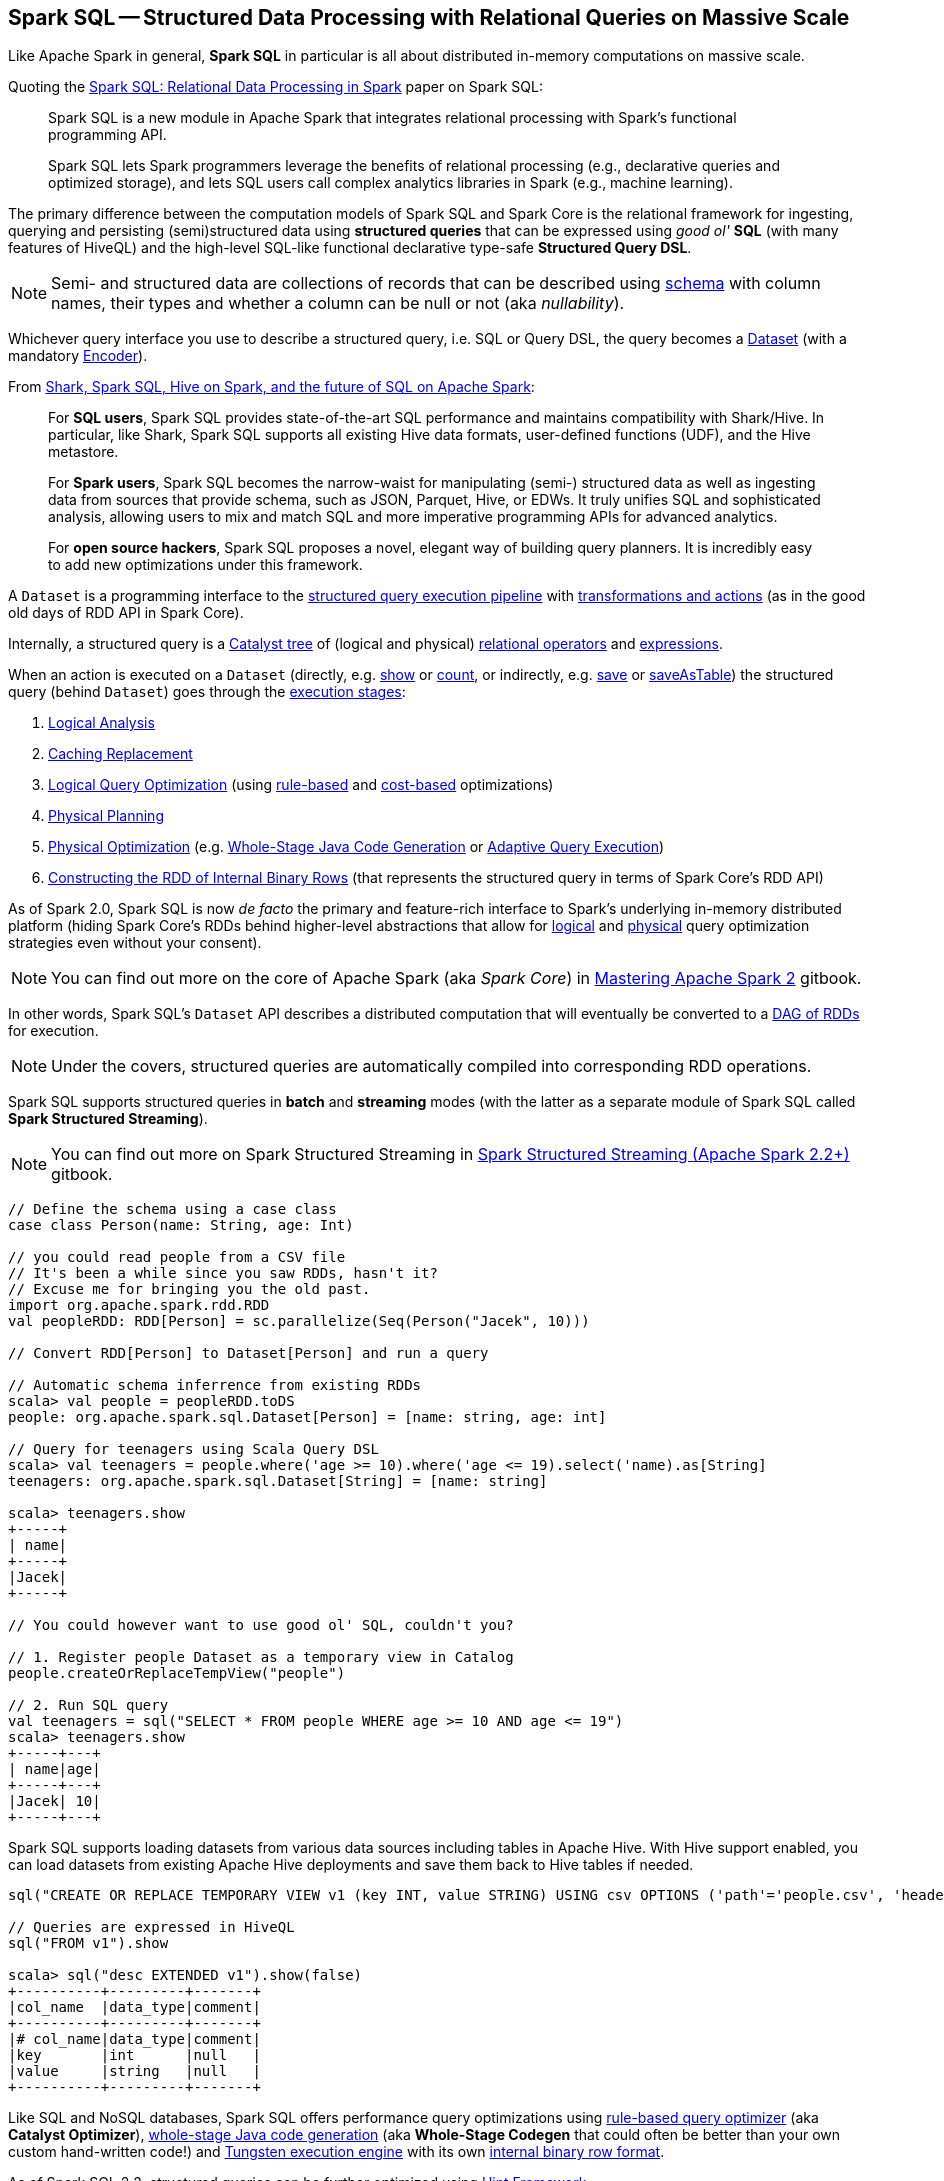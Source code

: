 == Spark SQL -- Structured Data Processing with Relational Queries on Massive Scale

Like Apache Spark in general, *Spark SQL* in particular is all about distributed in-memory computations on massive scale.

Quoting the http://people.csail.mit.edu/matei/papers/2015/sigmod_spark_sql.pdf[Spark SQL: Relational Data Processing in Spark] paper on Spark SQL:

> Spark SQL is a new module in Apache Spark that integrates relational processing with Spark's functional programming API.

> Spark SQL lets Spark programmers leverage the benefits of relational processing (e.g., declarative
queries and optimized storage), and lets SQL users call complex analytics libraries in Spark (e.g., machine learning).

The primary difference between the computation models of Spark SQL and Spark Core is the relational framework for ingesting, querying and persisting (semi)structured data using *structured queries* that can be expressed using _good ol'_ *SQL* (with many features of HiveQL) and the high-level SQL-like functional declarative type-safe *Structured Query DSL*.

NOTE: Semi- and structured data are collections of records that can be described using link:spark-sql-schema.adoc[schema] with column names, their types and whether a column can be null or not (aka _nullability_).

Whichever query interface you use to describe a structured query, i.e. SQL or Query DSL, the query becomes a link:spark-sql-Dataset.adoc[Dataset] (with a mandatory link:spark-sql-Encoder.adoc[Encoder]).

From https://databricks.com/blog/2014/07/01/shark-spark-sql-hive-on-spark-and-the-future-of-sql-on-spark.html[Shark, Spark SQL, Hive on Spark, and the future of SQL on Apache Spark]:

> For *SQL users*, Spark SQL provides state-of-the-art SQL performance and maintains compatibility with Shark/Hive. In particular, like Shark, Spark SQL supports all existing Hive data formats, user-defined functions (UDF), and the Hive metastore.

> For *Spark users*, Spark SQL becomes the narrow-waist for manipulating (semi-) structured data as well as ingesting data from sources that provide schema, such as JSON, Parquet, Hive, or EDWs. It truly unifies SQL and sophisticated analysis, allowing users to mix and match SQL and more imperative programming APIs for advanced analytics.

> For *open source hackers*, Spark SQL proposes a novel, elegant way of building query planners. It is incredibly easy to add new optimizations under this framework.

A `Dataset` is a programming interface to the link:spark-sql-QueryExecution.adoc[structured query execution pipeline] with link:spark-sql-dataset-operators.adoc[transformations and actions] (as in the good old days of RDD API in Spark Core).

Internally, a structured query is a link:spark-sql-catalyst.adoc[Catalyst tree] of (logical and physical) link:spark-sql-catalyst-QueryPlan.adoc[relational operators] and link:spark-sql-Expression.adoc[expressions].

When an action is executed on a `Dataset` (directly, e.g. link:spark-sql-dataset-operators.adoc#show[show] or link:spark-sql-dataset-operators.adoc#count[count], or indirectly, e.g. link:spark-sql-DataFrameWriter.adoc#save[save] or link:spark-sql-DataFrameWriter.adoc#saveAsTable[saveAsTable]) the structured query (behind `Dataset`) goes through the link:spark-sql-QueryExecution.adoc#execution-pipeline[execution stages]:

1. link:spark-sql-QueryExecution.adoc#analyzed[Logical Analysis]
1. link:spark-sql-QueryExecution.adoc#withCachedData[Caching Replacement]
1. link:spark-sql-QueryExecution.adoc#optimizedPlan[Logical Query Optimization] (using link:spark-sql-SparkOptimizer.adoc[rule-based] and link:spark-sql-cost-based-optimization.adoc[cost-based] optimizations)
1. link:spark-sql-QueryExecution.adoc#sparkPlan[Physical Planning]
1. link:spark-sql-QueryExecution.adoc#executedPlan[Physical Optimization] (e.g. link:spark-sql-whole-stage-codegen.adoc[Whole-Stage Java Code Generation] or link:spark-sql-adaptive-query-execution.adoc[Adaptive Query Execution])
1. link:spark-sql-QueryExecution.adoc#toRdd[Constructing the RDD of Internal Binary Rows] (that represents the structured query in terms of Spark Core's RDD API)

As of Spark 2.0, Spark SQL is now _de facto_ the primary and feature-rich interface to Spark's underlying in-memory distributed platform (hiding Spark Core's RDDs behind higher-level abstractions that allow for link:spark-sql-SparkOptimizer.adoc#batches[logical] and link:spark-sql-SparkPlanner.adoc#strategies[physical] query optimization strategies even without your consent).

NOTE: You can find out more on the core of Apache Spark (aka _Spark Core_) in https://bit.ly/mastering-apache-spark[Mastering Apache Spark 2] gitbook.

In other words, Spark SQL's `Dataset` API describes a distributed computation that will eventually be converted to a link:spark-sql-QueryExecution.adoc#toRdd[DAG of RDDs] for execution.

NOTE: Under the covers, structured queries are automatically compiled into corresponding RDD operations.

Spark SQL supports structured queries in *batch* and *streaming* modes (with the latter as a separate module of Spark SQL called *Spark Structured Streaming*).

NOTE: You can find out more on Spark Structured Streaming in https://bit.ly/spark-structured-streaming[Spark Structured Streaming (Apache Spark 2.2+)] gitbook.

[source, scala]
----
// Define the schema using a case class
case class Person(name: String, age: Int)

// you could read people from a CSV file
// It's been a while since you saw RDDs, hasn't it?
// Excuse me for bringing you the old past.
import org.apache.spark.rdd.RDD
val peopleRDD: RDD[Person] = sc.parallelize(Seq(Person("Jacek", 10)))

// Convert RDD[Person] to Dataset[Person] and run a query

// Automatic schema inferrence from existing RDDs
scala> val people = peopleRDD.toDS
people: org.apache.spark.sql.Dataset[Person] = [name: string, age: int]

// Query for teenagers using Scala Query DSL
scala> val teenagers = people.where('age >= 10).where('age <= 19).select('name).as[String]
teenagers: org.apache.spark.sql.Dataset[String] = [name: string]

scala> teenagers.show
+-----+
| name|
+-----+
|Jacek|
+-----+

// You could however want to use good ol' SQL, couldn't you?

// 1. Register people Dataset as a temporary view in Catalog
people.createOrReplaceTempView("people")

// 2. Run SQL query
val teenagers = sql("SELECT * FROM people WHERE age >= 10 AND age <= 19")
scala> teenagers.show
+-----+---+
| name|age|
+-----+---+
|Jacek| 10|
+-----+---+
----

Spark SQL supports loading datasets from various data sources including tables in Apache Hive. With Hive support enabled, you can load datasets from existing Apache Hive deployments and save them back to Hive tables if needed.

[source, scala]
----
sql("CREATE OR REPLACE TEMPORARY VIEW v1 (key INT, value STRING) USING csv OPTIONS ('path'='people.csv', 'header'='true')")

// Queries are expressed in HiveQL
sql("FROM v1").show

scala> sql("desc EXTENDED v1").show(false)
+----------+---------+-------+
|col_name  |data_type|comment|
+----------+---------+-------+
|# col_name|data_type|comment|
|key       |int      |null   |
|value     |string   |null   |
+----------+---------+-------+
----

Like SQL and NoSQL databases, Spark SQL offers performance query optimizations using link:spark-sql-Optimizer.adoc[rule-based query optimizer] (aka *Catalyst Optimizer*), link:spark-sql-whole-stage-codegen.adoc[whole-stage Java code generation] (aka *Whole-Stage Codegen* that could often be better than your own custom hand-written code!) and link:spark-sql-tungsten.adoc[Tungsten execution engine] with its own link:spark-sql-InternalRow.adoc[internal binary row format].

As of Spark SQL 2.2, structured queries can be further optimized using link:spark-sql-hint-framework.adoc[Hint Framework].

Spark SQL introduces a tabular data abstraction called link:spark-sql-Dataset.adoc[Dataset] (that was previously link:spark-sql-DataFrame.adoc[DataFrame]). ``Dataset`` data abstraction is designed to make processing large amount of structured tabular data on Spark infrastructure simpler and faster.

[NOTE]
====
Quoting https://drill.apache.org/[Apache Drill] which applies to Spark SQL perfectly:

> A SQL query engine for relational and NoSQL databases with direct queries on self-describing and semi-structured data in files, e.g. JSON or Parquet, and HBase tables without needing to specify metadata definitions in a centralized store.
====

The following snippet shows a *batch ETL pipeline* to process JSON files and saving their subset as CSVs.

[source, scala]
----
spark.read
  .format("json")
  .load("input-json")
  .select("name", "score")
  .where($"score" > 15)
  .write
  .format("csv")
  .save("output-csv")
----

With link:spark-structured-streaming.adoc[Structured Streaming] feature however, the above static batch query becomes dynamic and continuous paving the way for *continuous applications*.

[source, scala]
----
import org.apache.spark.sql.types._
val schema = StructType(
  StructField("id", LongType, nullable = false) ::
  StructField("name", StringType, nullable = false) ::
  StructField("score", DoubleType, nullable = false) :: Nil)

spark.readStream
  .format("json")
  .schema(schema)
  .load("input-json")
  .select("name", "score")
  .where('score > 15)
  .writeStream
  .format("console")
  .start

// -------------------------------------------
// Batch: 1
// -------------------------------------------
// +-----+-----+
// | name|score|
// +-----+-----+
// |Jacek| 20.5|
// +-----+-----+
----

As of Spark 2.0, the main data abstraction of Spark SQL is link:spark-sql-Dataset.adoc[Dataset]. It represents a *structured data* which are records with a known schema. This structured data representation `Dataset` enables link:spark-sql-tungsten.adoc[compact binary representation] using compressed columnar format that is stored in managed objects outside JVM's heap. It is supposed to speed computations up by reducing memory usage and GCs.

Spark SQL supports link:spark-sql-Optimizer-PushDownPredicate.adoc[predicate pushdown] to optimize performance of Dataset queries and can also link:spark-sql-Optimizer.adoc[generate optimized code at runtime].

Spark SQL comes with the different APIs to work with:

1. link:spark-sql-Dataset.adoc[Dataset API] (formerly link:spark-sql-DataFrame.adoc[DataFrame API]) with a strongly-typed LINQ-like Query DSL that Scala programmers will likely find very appealing to use.
2. link:spark-structured-streaming.adoc[Structured Streaming API (aka Streaming Datasets)] for continuous incremental execution of structured queries.
3. Non-programmers will likely use SQL as their query language through direct integration with Hive
4. JDBC/ODBC fans can use JDBC interface (through link:spark-sql-thrift-server.adoc[Thrift JDBC/ODBC Server]) and connect their tools to Spark's distributed query engine.

Spark SQL comes with a uniform interface for data access in distributed storage systems like Cassandra or HDFS (Hive, Parquet, JSON) using specialized link:spark-sql-DataFrameReader.adoc[DataFrameReader] and link:spark-sql-DataFrameWriter.adoc[DataFrameWriter] objects.

Spark SQL allows you to execute SQL-like queries on large volume of data that can live in Hadoop HDFS or Hadoop-compatible file systems like S3. It can access data from different data sources - files or tables.

Spark SQL defines the following types of functions:

* link:spark-sql-functions.adoc[standard functions] or link:spark-sql-udfs.adoc[User-Defined Functions (UDFs)] that take values from a single row as input to generate a single return value for every input row.
* link:spark-sql-basic-aggregation.adoc[basic aggregate functions] that operate on a group of rows and calculate a single return value per group.
* link:spark-sql-functions-windows.adoc[window aggregate functions] that operate on a group of rows and calculate a single return value for each row in a group.

There are two supported *catalog* implementations -- `in-memory` (default) and `hive` -- that you can set using link:spark-sql-StaticSQLConf.adoc#spark.sql.catalogImplementation[spark.sql.catalogImplementation] property.

From user@spark:

> If you already loaded csv data into a dataframe, why not register it as a table, and use Spark SQL
to find max/min or any other aggregates? SELECT MAX(column_name) FROM dftable_name ... seems natural.

> you're more comfortable with SQL, it might worth registering this DataFrame as a table and generating SQL query to it (generate a string with a series of min-max calls)

You can parse data from external data sources and let the _schema inferencer_ to deduct the schema.

[source, scala]
----
// Example 1
val df = Seq(1 -> 2).toDF("i", "j")
val query = df.groupBy('i)
  .agg(max('j).as("aggOrdering"))
  .orderBy(sum('j))
  .as[(Int, Int)]
query.collect contains (1, 2) // true

// Example 2
val df = Seq((1, 1), (-1, 1)).toDF("key", "value")
df.createOrReplaceTempView("src")
scala> sql("SELECT IF(a > 0, a, 0) FROM (SELECT key a FROM src) temp").show
+-------------------+
|(IF((a > 0), a, 0))|
+-------------------+
|                  1|
|                  0|
+-------------------+
----

=== [[i-want-more]] Further Reading and Watching

1. http://spark.apache.org/sql/[Spark SQL] home page
1. (video) https://youtu.be/e-Ys-2uVxM0?t=6m44s[Spark's Role in the Big Data Ecosystem - Matei Zaharia]
1. https://databricks.com/blog/2016/07/26/introducing-apache-spark-2-0.html[Introducing Apache Spark 2.0]
